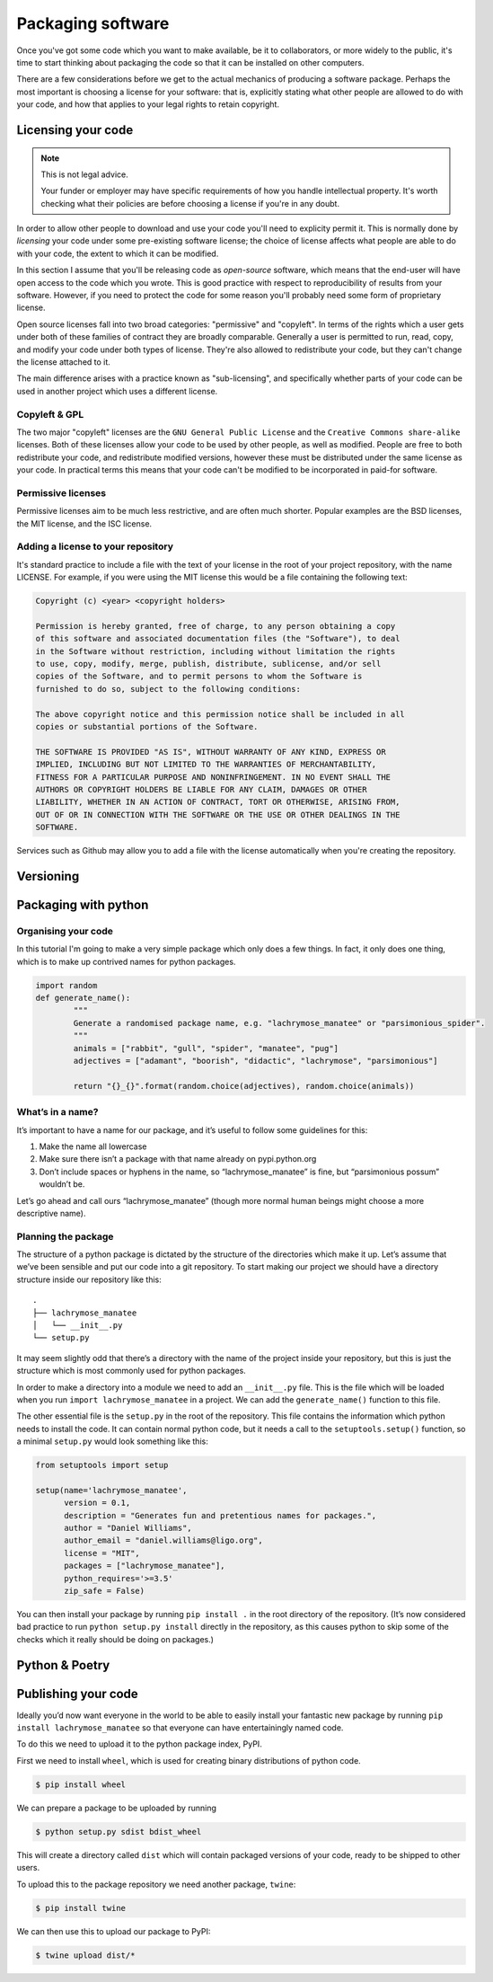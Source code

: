 Packaging software
==================

Once you've got some code which you want to make available, be it to collaborators, or more widely to the public, it's time to start thinking about packaging the code so that it can be installed on other computers.

There are a few considerations before we get to the actual mechanics of producing a software package.
Perhaps the most important is choosing a license for your software: that is, explicitly stating what other people are allowed to do with your code, and how that applies to your legal rights to retain copyright.

Licensing your code
-------------------

.. note:: This is not legal advice.

   Your funder or employer may have specific requirements of how you handle intellectual property.
   It's worth checking what their policies are before choosing a license if you're in any doubt.

In order to allow other people to download and use your code you'll need to explicity permit it.
This is normally done by *licensing* your code under some pre-existing software license; the choice of license affects what people are able to do with your code, the extent to which it can be modified.

In this section I assume that you'll be releasing code as *open-source* software, which means that the end-user will have open access to the code which you wrote.
This is good practice with respect to reproducibility of results from your software.
However, if you need to protect the code for some reason you'll probably need some form of proprietary license.

Open source licenses fall into two broad categories: "permissive" and "copyleft".
In terms of the rights which a user gets under both of these families of contract they are broadly comparable.
Generally a user is permitted to run, read, copy, and modify your code under both types of license.
They're also allowed to redistribute your code, but they can't change the license attached to it.

The main difference arises with a practice known as "sub-licensing", and specifically whether parts of your code can be used in another project which uses a different license.

Copyleft & GPL
~~~~~~~~~~~~~~

The two major "copyleft" licenses are the ``GNU General Public License`` and the ``Creative Commons share-alike`` licenses.
Both of these licenses allow your code to be used by other people, as well as modified.
People are free to both redistribute your code, and redistribute modified versions, however these must be distributed under the same license as your code.
In practical terms this means that your code can't be modified to be incorporated in paid-for software.

Permissive licenses
~~~~~~~~~~~~~~~~~~~

Permissive licenses aim to be much less restrictive, and are often much shorter.
Popular examples are the BSD licenses, the MIT license, and the ISC license.


Adding a license to your repository
~~~~~~~~~~~~~~~~~~~~~~~~~~~~~~~~~~~

It's standard practice to include a file with the text of your license in the root of your project repository, with the name LICENSE.
For example, if you were using the MIT license this would be a file containing the following text:

.. code-block:: rst

   Copyright (c) <year> <copyright holders>

   Permission is hereby granted, free of charge, to any person obtaining a copy
   of this software and associated documentation files (the "Software"), to deal
   in the Software without restriction, including without limitation the rights
   to use, copy, modify, merge, publish, distribute, sublicense, and/or sell
   copies of the Software, and to permit persons to whom the Software is
   furnished to do so, subject to the following conditions:

   The above copyright notice and this permission notice shall be included in all
   copies or substantial portions of the Software.

   THE SOFTWARE IS PROVIDED "AS IS", WITHOUT WARRANTY OF ANY KIND, EXPRESS OR
   IMPLIED, INCLUDING BUT NOT LIMITED TO THE WARRANTIES OF MERCHANTABILITY,
   FITNESS FOR A PARTICULAR PURPOSE AND NONINFRINGEMENT. IN NO EVENT SHALL THE
   AUTHORS OR COPYRIGHT HOLDERS BE LIABLE FOR ANY CLAIM, DAMAGES OR OTHER
   LIABILITY, WHETHER IN AN ACTION OF CONTRACT, TORT OR OTHERWISE, ARISING FROM,
   OUT OF OR IN CONNECTION WITH THE SOFTWARE OR THE USE OR OTHER DEALINGS IN THE
   SOFTWARE.

Services such as Github may allow you to add a file with the license automatically when you're creating the repository.

Versioning
----------

.. _`setuptools_scm`: https://github.com/pypa/setuptools_scm/

Packaging with python
---------------------

Organising your code
~~~~~~~~~~~~~~~~~~~~

In this tutorial I'm going to make a very simple package which only does a few things.
In fact, it only does one thing, which is to make up contrived names for python packages.

.. code-block:: python

   import random
   def generate_name():
	   """
	   Generate a randomised package name, e.g. "lachrymose_manatee" or "parsimonious_spider".
	   """
	   animals = ["rabbit", "gull", "spider", "manatee", "pug"]
	   adjectives = ["adamant", "boorish", "didactic", "lachrymose", "parsimonious"]

	   return "{}_{}".format(random.choice(adjectives), random.choice(animals))

What’s in a name?
~~~~~~~~~~~~~~~~~

It’s important to have a name for our package, and it’s useful to follow
some guidelines for this:

1. Make the name all lowercase
2. Make sure there isn’t a package with that name already on
   pypi.python.org
3. Don’t include spaces or hyphens in the name, so “lachrymose_manatee”
   is fine, but “parsimonious possum” wouldn’t be.

Let’s go ahead and call ours “lachrymose_manatee” (though more normal
human beings might choose a more descriptive name).

Planning the package
~~~~~~~~~~~~~~~~~~~~

The structure of a python package is dictated by the structure of the directories which make it up.
Let’s assume that we’ve been sensible and put our code into a git repository.
To start making our project we should have a directory structure inside our repository like this:

::

   .
   ├── lachrymose_manatee
   │   └── __init__.py
   └── setup.py

It may seem slightly odd that there’s a directory with the name of the project inside your repository, but this is just the structure which is most commonly used for python packages.

In order to make a directory into a module we need to add an ``__init__.py`` file.
This is the file which will be loaded when you run ``import lachrymose_manatee`` in a project.
We can add the ``generate_name()`` function to this file.

The other essential file is the ``setup.py`` in the root of the repository.
This file contains the information which python needs to install the code.
It can contain normal python code, but it needs a call to the ``setuptools.setup()`` function, so a minimal ``setup.py`` would look something like this:

.. code:: python

   from setuptools import setup

   setup(name='lachrymose_manatee',
         version = 0.1,
         description = "Generates fun and pretentious names for packages.",
         author = "Daniel Williams",
         author_email = "daniel.williams@ligo.org",
         license = "MIT",
         packages = ["lachrymose_manatee"],
         python_requires='>=3.5'
         zip_safe = False)

You can then install your package by running ``pip install .`` in the root directory of the repository.
(It’s now considered bad practice to run ``python setup.py install`` directly in the repository, as this causes python to skip some of the checks which it really should be doing on packages.)


Python & Poetry
---------------

Publishing your code
--------------------

Ideally you’d now want everyone in the world to be able to easily install your fantastic new package by running ``pip install lachrymose_manatee`` so that everyone can have entertainingly named code.

To do this we need to upload it to the python package index, PyPI.

First we need to install ``wheel``, which is used for creating binary distributions of python code.

.. code:: bash

   $ pip install wheel

We can prepare a package to be uploaded by running

.. code:: bash

   $ python setup.py sdist bdist_wheel

This will create a directory called ``dist`` which will contain packaged versions of your code, ready to be shipped to other users.

To upload this to the package repository we need another package, ``twine``:

.. code:: bash

   $ pip install twine

We can then use this to upload our package to PyPI:

.. code:: bash

   $ twine upload dist/*
